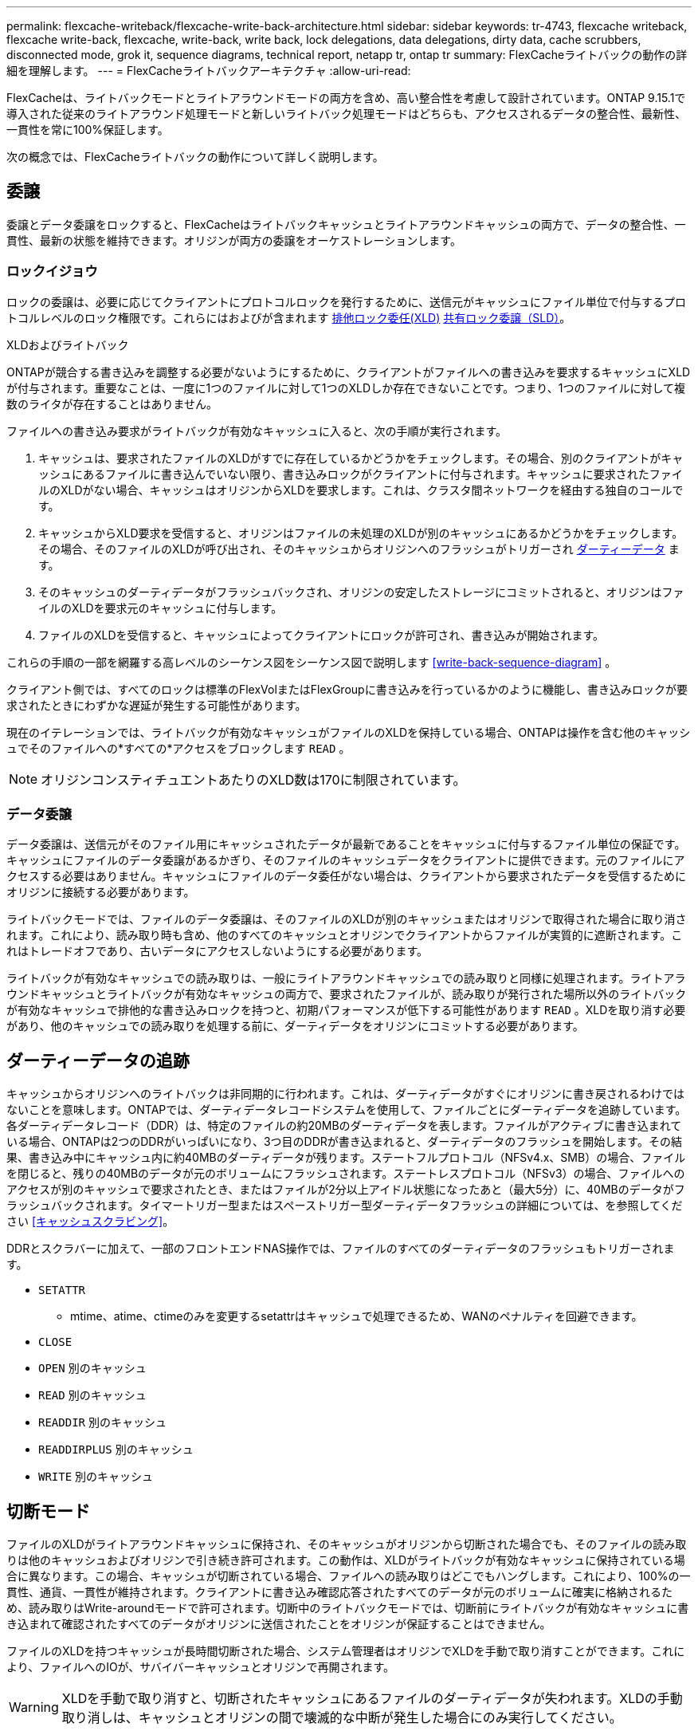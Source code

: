 ---
permalink: flexcache-writeback/flexcache-write-back-architecture.html 
sidebar: sidebar 
keywords: tr-4743, flexcache writeback, flexcache write-back, flexcache, write-back, write back, lock delegations, data delegations, dirty data, cache scrubbers, disconnected mode, grok it, sequence diagrams, technical report, netapp tr, ontap tr 
summary: FlexCacheライトバックの動作の詳細を理解します。 
---
= FlexCacheライトバックアーキテクチャ
:allow-uri-read: 


[role="lead"]
FlexCacheは、ライトバックモードとライトアラウンドモードの両方を含め、高い整合性を考慮して設計されています。ONTAP 9.15.1で導入された従来のライトアラウンド処理モードと新しいライトバック処理モードはどちらも、アクセスされるデータの整合性、最新性、一貫性を常に100%保証します。

次の概念では、FlexCacheライトバックの動作について詳しく説明します。



== 委譲

委譲とデータ委譲をロックすると、FlexCacheはライトバックキャッシュとライトアラウンドキャッシュの両方で、データの整合性、一貫性、最新の状態を維持できます。オリジンが両方の委譲をオーケストレーションします。



=== ロックイジョウ

ロックの委譲は、必要に応じてクライアントにプロトコルロックを発行するために、送信元がキャッシュにファイル単位で付与するプロトコルレベルのロック権限です。これらにはおよびが含まれます xref:flexcache-write-back-overview.html#flexcache-write-back-terminology[排他ロック委任(XLD)] xref:flexcache-write-back-overview.html#flexcache-write-back-terminology[共有ロック委譲（SLD）]。

.XLDおよびライトバック
ONTAPが競合する書き込みを調整する必要がないようにするために、クライアントがファイルへの書き込みを要求するキャッシュにXLDが付与されます。重要なことは、一度に1つのファイルに対して1つのXLDしか存在できないことです。つまり、1つのファイルに対して複数のライタが存在することはありません。

ファイルへの書き込み要求がライトバックが有効なキャッシュに入ると、次の手順が実行されます。

. キャッシュは、要求されたファイルのXLDがすでに存在しているかどうかをチェックします。その場合、別のクライアントがキャッシュにあるファイルに書き込んでいない限り、書き込みロックがクライアントに付与されます。キャッシュに要求されたファイルのXLDがない場合、キャッシュはオリジンからXLDを要求します。これは、クラスタ間ネットワークを経由する独自のコールです。
. キャッシュからXLD要求を受信すると、オリジンはファイルの未処理のXLDが別のキャッシュにあるかどうかをチェックします。その場合、そのファイルのXLDが呼び出され、そのキャッシュからオリジンへのフラッシュがトリガーされ xref:flexcache-write-back-overview.html#flexcache-write-back-terminology[ダーティーデータ] ます。
. そのキャッシュのダーティデータがフラッシュバックされ、オリジンの安定したストレージにコミットされると、オリジンはファイルのXLDを要求元のキャッシュに付与します。
. ファイルのXLDを受信すると、キャッシュによってクライアントにロックが許可され、書き込みが開始されます。


これらの手順の一部を網羅する高レベルのシーケンス図をシーケンス図で説明します <<write-back-sequence-diagram>> 。

クライアント側では、すべてのロックは標準のFlexVolまたはFlexGroupに書き込みを行っているかのように機能し、書き込みロックが要求されたときにわずかな遅延が発生する可能性があります。

現在のイテレーションでは、ライトバックが有効なキャッシュがファイルのXLDを保持している場合、ONTAPは操作を含む他のキャッシュでそのファイルへの*すべての*アクセスをブロックします `READ` 。


NOTE: オリジンコンスティチュエントあたりのXLD数は170に制限されています。



=== データ委譲

データ委譲は、送信元がそのファイル用にキャッシュされたデータが最新であることをキャッシュに付与するファイル単位の保証です。キャッシュにファイルのデータ委譲があるかぎり、そのファイルのキャッシュデータをクライアントに提供できます。元のファイルにアクセスする必要はありません。キャッシュにファイルのデータ委任がない場合は、クライアントから要求されたデータを受信するためにオリジンに接続する必要があります。

ライトバックモードでは、ファイルのデータ委譲は、そのファイルのXLDが別のキャッシュまたはオリジンで取得された場合に取り消されます。これにより、読み取り時も含め、他のすべてのキャッシュとオリジンでクライアントからファイルが実質的に遮断されます。これはトレードオフであり、古いデータにアクセスしないようにする必要があります。

ライトバックが有効なキャッシュでの読み取りは、一般にライトアラウンドキャッシュでの読み取りと同様に処理されます。ライトアラウンドキャッシュとライトバックが有効なキャッシュの両方で、要求されたファイルが、読み取りが発行された場所以外のライトバックが有効なキャッシュで排他的な書き込みロックを持つと、初期パフォーマンスが低下する可能性があります `READ` 。XLDを取り消す必要があり、他のキャッシュでの読み取りを処理する前に、ダーティデータをオリジンにコミットする必要があります。



== ダーティーデータの追跡

キャッシュからオリジンへのライトバックは非同期的に行われます。これは、ダーティデータがすぐにオリジンに書き戻されるわけではないことを意味します。ONTAPでは、ダーティデータレコードシステムを使用して、ファイルごとにダーティデータを追跡しています。各ダーティデータレコード（DDR）は、特定のファイルの約20MBのダーティデータを表します。ファイルがアクティブに書き込まれている場合、ONTAPは2つのDDRがいっぱいになり、3つ目のDDRが書き込まれると、ダーティデータのフラッシュを開始します。その結果、書き込み中にキャッシュ内に約40MBのダーティデータが残ります。ステートフルプロトコル（NFSv4.x、SMB）の場合、ファイルを閉じると、残りの40MBのデータが元のボリュームにフラッシュされます。ステートレスプロトコル（NFSv3）の場合、ファイルへのアクセスが別のキャッシュで要求されたとき、またはファイルが2分以上アイドル状態になったあと（最大5分）に、40MBのデータがフラッシュバックされます。タイマートリガー型またはスペーストリガー型ダーティデータフラッシュの詳細については、を参照してください <<キャッシュスクラビング>>。

DDRとスクラバーに加えて、一部のフロントエンドNAS操作では、ファイルのすべてのダーティデータのフラッシュもトリガーされます。

* `SETATTR`
+
** mtime、atime、ctimeのみを変更するsetattrはキャッシュで処理できるため、WANのペナルティを回避できます。


* `CLOSE`
* `OPEN` 別のキャッシュ
* `READ` 別のキャッシュ
* `READDIR` 別のキャッシュ
* `READDIRPLUS` 別のキャッシュ
* `WRITE` 別のキャッシュ




== 切断モード

ファイルのXLDがライトアラウンドキャッシュに保持され、そのキャッシュがオリジンから切断された場合でも、そのファイルの読み取りは他のキャッシュおよびオリジンで引き続き許可されます。この動作は、XLDがライトバックが有効なキャッシュに保持されている場合に異なります。この場合、キャッシュが切断されている場合、ファイルへの読み取りはどこでもハングします。これにより、100%の一貫性、通貨、一貫性が維持されます。クライアントに書き込み確認応答されたすべてのデータが元のボリュームに確実に格納されるため、読み取りはWrite-aroundモードで許可されます。切断中のライトバックモードでは、切断前にライトバックが有効なキャッシュに書き込まれて確認されたすべてのデータがオリジンに送信されたことをオリジンが保証することはできません。

ファイルのXLDを持つキャッシュが長時間切断された場合、システム管理者はオリジンでXLDを手動で取り消すことができます。これにより、ファイルへのIOが、サバイバーキャッシュとオリジンで再開されます。


WARNING: XLDを手動で取り消すと、切断されたキャッシュにあるファイルのダーティデータが失われます。XLDの手動取り消しは、キャッシュとオリジンの間で壊滅的な中断が発生した場合にのみ実行してください。



== キャッシュスクラビング

ONTAPには、タイマーの期限切れやスペースのしきい値超過など、特定のイベントに応じて実行されるスクラバーがあります。スクラバーは、スクラビングされているファイルに対して排他ロックを取得し、スクラビングが完了するまで、そのファイルへのIOを事実上凍結します。

スクラバーには以下が含まれます。

* *キャッシュ上のmtimeベースのスクラビング：*このスクラビングは5分ごとに開始され、変更されていないファイルを2分間スクラビングします。ファイルのダーティーデータがキャッシュに残っている場合、そのファイルへのIOは休止され、ライトバックがトリガーされます。IOはライトバックの完了後に再開されます。
* * mtimeベースのscrubber on origin：*キャッシュにあるmtimeベースのscrubberと同様に、これも5分ごとに実行されます。ただし、変更されていないファイルは15分間スクラビングされ、inodeの委譲が呼び出されます。このスクラバーはライトバックを開始しません。
* * RW制限ベースのオリジンスクラバー：* ONTAPは、オリジンコンスティチュエントごとに配布されるRWロック委譲の数を監視します。この数が170を超えると、ONTAPはLeast-Recently-Used（LRU）ベースで書き込みロック委譲のスクラビングを開始します。
* *キャッシュ上のスペースベーススクラビング：* FlexCacheボリュームの使用率が90%に達すると、キャッシュはスクラビングされ、LRUベースで削除されます。
* *元のスペースベーススクラビング：* FlexCache元のボリュームの使用率が90%に達すると、キャッシュはスクラビングされ、LRUベースで削除されます。




== シーケンス図

これらのシーケンス図は、ライトアラウンドモードとライトバックモードの間の書き込み確認応答の違いを示しています。



=== ライトアラウンド

image::flexcache-write-around-sequence-diagram.png[FlexCache Write-Aroundシーケンス図]



=== ライトバック

image::flexcache-write-back-sequence-diagram.png[FlexCache -ライトバックシーケンスの図]
